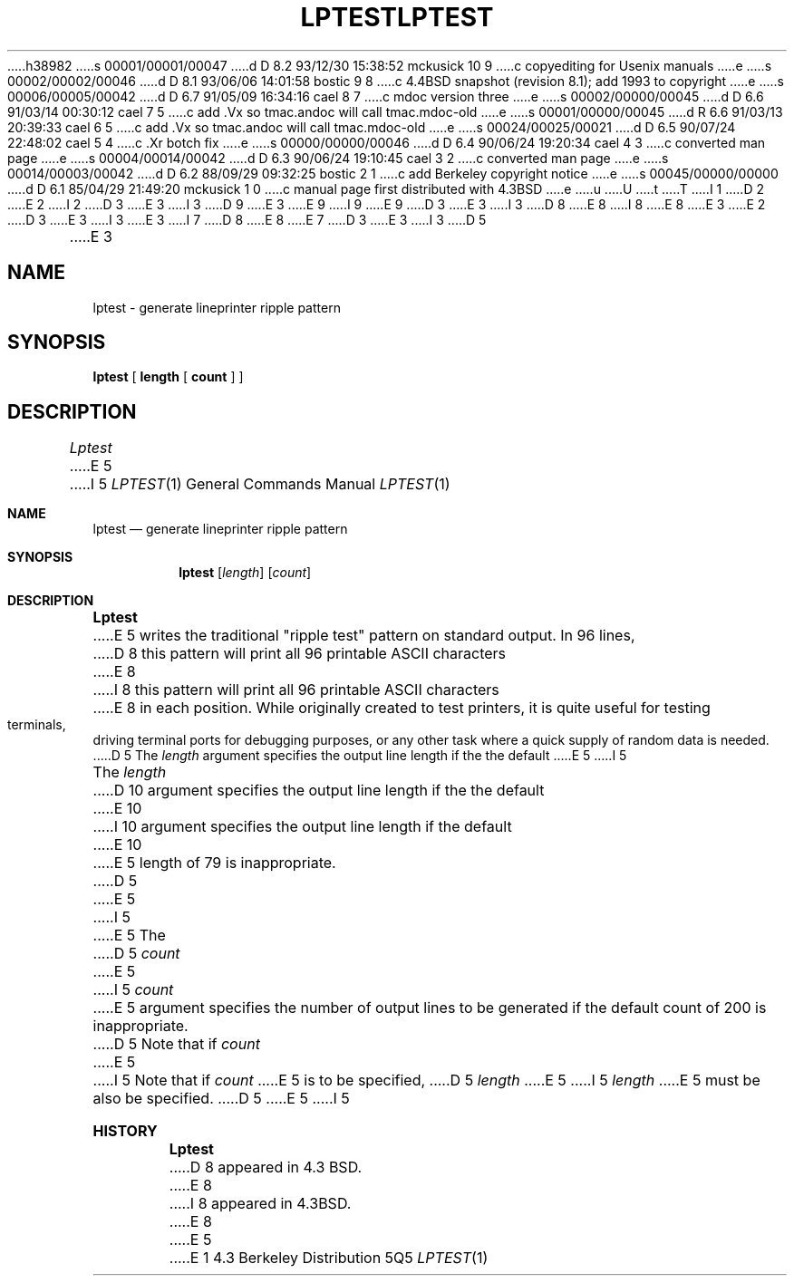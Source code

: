 h38982
s 00001/00001/00047
d D 8.2 93/12/30 15:38:52 mckusick 10 9
c copyediting for Usenix manuals
e
s 00002/00002/00046
d D 8.1 93/06/06 14:01:58 bostic 9 8
c 4.4BSD snapshot (revision 8.1); add 1993 to copyright
e
s 00006/00005/00042
d D 6.7 91/05/09 16:34:16 cael 8 7
c mdoc version three
e
s 00002/00000/00045
d D 6.6 91/03/14 00:30:12 cael 7 5
c add .Vx so tmac.andoc will call tmac.mdoc-old
e
s 00001/00000/00045
d R 6.6 91/03/13 20:39:33 cael 6 5
c add .Vx so tmac.andoc will call tmac.mdoc-old
e
s 00024/00025/00021
d D 6.5 90/07/24 22:48:02 cael 5 4
c .Xr botch fix
e
s 00000/00000/00046
d D 6.4 90/06/24 19:20:34 cael 4 3
c converted man page
e
s 00004/00014/00042
d D 6.3 90/06/24 19:10:45 cael 3 2
c converted man page
e
s 00014/00003/00042
d D 6.2 88/09/29 09:32:25 bostic 2 1
c add Berkeley copyright notice
e
s 00045/00000/00000
d D 6.1 85/04/29 21:49:20 mckusick 1 0
c manual page first distributed with 4.3BSD
e
u
U
t
T
I 1
D 2
.\" Copyright (c) 1985 Regents of the University of California.
.\" All rights reserved.  The Berkeley software License Agreement
.\" specifies the terms and conditions for redistribution.
E 2
I 2
D 3
.\" Copyright (c) 1985 The Regents of the University of California.
E 3
I 3
D 9
.\" Copyright (c) 1985, 1990 The Regents of the University of California.
E 3
.\" All rights reserved.
E 9
I 9
.\" Copyright (c) 1985, 1990, 1993
.\"	The Regents of the University of California.  All rights reserved.
E 9
.\"
D 3
.\" Redistribution and use in source and binary forms are permitted
.\" provided that the above copyright notice and this paragraph are
.\" duplicated in all such forms and that any documentation,
.\" advertising materials, and other materials related to such
.\" distribution and use acknowledge that the software was developed
.\" by the University of California, Berkeley.  The name of the
.\" University may not be used to endorse or promote products derived
.\" from this software without specific prior written permission.
.\" THIS SOFTWARE IS PROVIDED ``AS IS'' AND WITHOUT ANY EXPRESS OR
.\" IMPLIED WARRANTIES, INCLUDING, WITHOUT LIMITATION, THE IMPLIED
.\" WARRANTIES OF MERCHANTIBILITY AND FITNESS FOR A PARTICULAR PURPOSE.
E 3
I 3
D 8
.\" %sccs.include.redist.man%
E 8
I 8
.\" %sccs.include.redist.roff%
E 8
E 3
E 2
.\"
D 3
.\"	%W% (Berkeley) %G%
E 3
I 3
.\"     %W% (Berkeley) %G%
E 3
.\"
I 7
D 8
.Vx
.Vx
E 8
E 7
D 3
.TH LPTEST 1 "%Q%"
E 3
I 3
D 5
.TH LPTEST 1 "%Q"
E 3
.UC 6
.SH NAME
lptest \- generate lineprinter ripple pattern
.SH SYNOPSIS
.B lptest
[
.B length
[
.B count
] ]
.br
.SH DESCRIPTION
.I Lptest
E 5
I 5
.Dd %Q%
.Dt LPTEST 1
.Os BSD 4.3
.Sh NAME
.Nm lptest
.Nd generate lineprinter ripple pattern
.Sh SYNOPSIS
.Nm lptest
.Op Ar length
.Op Ar count
.Sh DESCRIPTION
.Nm Lptest
E 5
writes the traditional "ripple test" pattern on standard output.
In 96 lines,
D 8
this pattern will print all 96 printable ASCII characters
E 8
I 8
this pattern will print all 96 printable
.Tn ASCII
characters
E 8
in each position.
While originally created to test printers, it is quite
useful for testing terminals,
driving terminal ports for debugging purposes,
or any other task where a quick supply of random data is needed.
D 5
.PP
The 
.I length
argument specifies the output line length if the the default 
E 5
I 5
.Pp
The
.Ar length
D 10
argument specifies the output line length if the the default
E 10
I 10
argument specifies the output line length if the default
E 10
E 5
length of 79 is inappropriate.
D 5
.PP
E 5
I 5
.Pp
E 5
The
D 5
.I count
E 5
I 5
.Ar count
E 5
argument specifies the number of output lines to be generated if
the default count of 200 is inappropriate.
D 5
Note that if 
.I count
E 5
I 5
Note that if
.Ar count
E 5
is to be specified,
D 5
.I length
E 5
I 5
.Ar length
E 5
must be also be specified.
D 5
.SH "SEE ALSO"
.SH BUGS
E 5
I 5
.Sh HISTORY
.Nm Lptest
D 8
appeared in 4.3 BSD.
E 8
I 8
appeared in
.Bx 4.3 .
E 8
E 5
E 1
